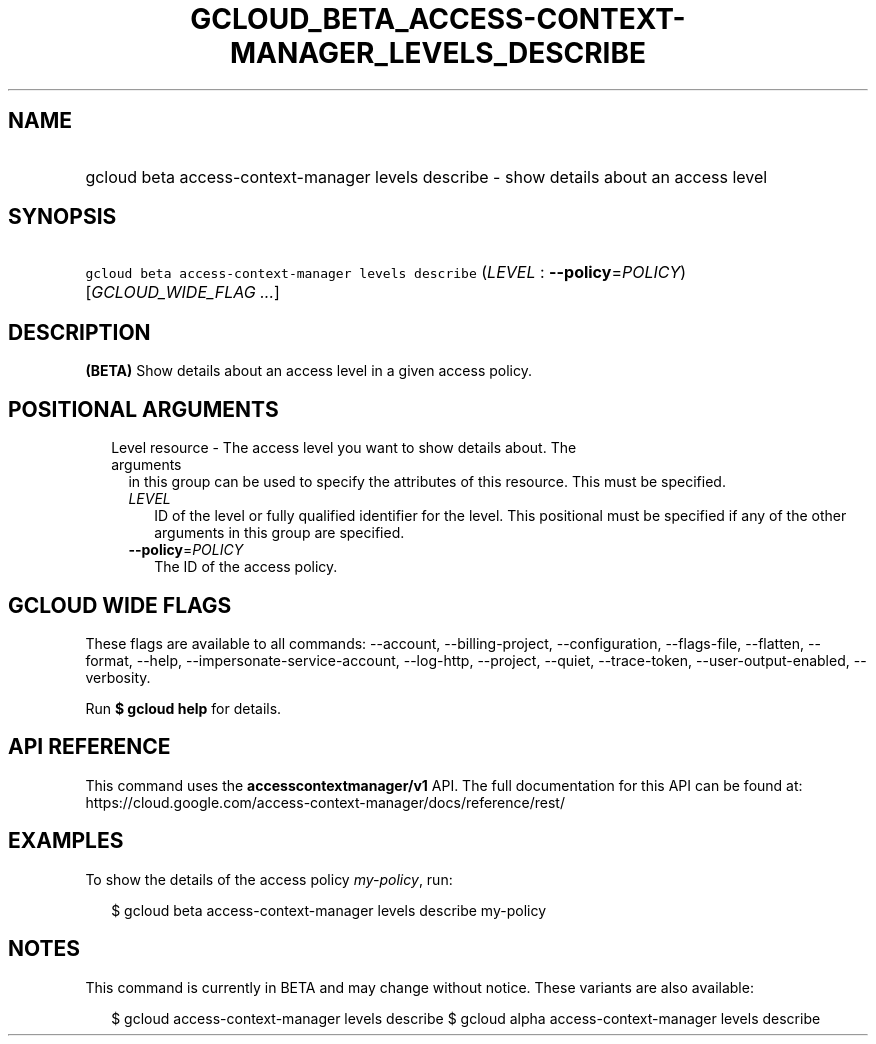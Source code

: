 
.TH "GCLOUD_BETA_ACCESS\-CONTEXT\-MANAGER_LEVELS_DESCRIBE" 1



.SH "NAME"
.HP
gcloud beta access\-context\-manager levels describe \- show details about an access level



.SH "SYNOPSIS"
.HP
\f5gcloud beta access\-context\-manager levels describe\fR (\fILEVEL\fR\ :\ \fB\-\-policy\fR=\fIPOLICY\fR) [\fIGCLOUD_WIDE_FLAG\ ...\fR]



.SH "DESCRIPTION"

\fB(BETA)\fR Show details about an access level in a given access policy.



.SH "POSITIONAL ARGUMENTS"

.RS 2m
.TP 2m

Level resource \- The access level you want to show details about. The arguments
in this group can be used to specify the attributes of this resource. This must
be specified.

.RS 2m
.TP 2m
\fILEVEL\fR
ID of the level or fully qualified identifier for the level. This positional
must be specified if any of the other arguments in this group are specified.

.TP 2m
\fB\-\-policy\fR=\fIPOLICY\fR
The ID of the access policy.


.RE
.RE
.sp

.SH "GCLOUD WIDE FLAGS"

These flags are available to all commands: \-\-account, \-\-billing\-project,
\-\-configuration, \-\-flags\-file, \-\-flatten, \-\-format, \-\-help,
\-\-impersonate\-service\-account, \-\-log\-http, \-\-project, \-\-quiet,
\-\-trace\-token, \-\-user\-output\-enabled, \-\-verbosity.

Run \fB$ gcloud help\fR for details.



.SH "API REFERENCE"

This command uses the \fBaccesscontextmanager/v1\fR API. The full documentation
for this API can be found at:
https://cloud.google.com/access\-context\-manager/docs/reference/rest/



.SH "EXAMPLES"

To show the details of the access policy \f5\fImy\-policy\fR\fR, run:

.RS 2m
$ gcloud beta access\-context\-manager levels describe my\-policy
.RE



.SH "NOTES"

This command is currently in BETA and may change without notice. These variants
are also available:

.RS 2m
$ gcloud access\-context\-manager levels describe
$ gcloud alpha access\-context\-manager levels describe
.RE

